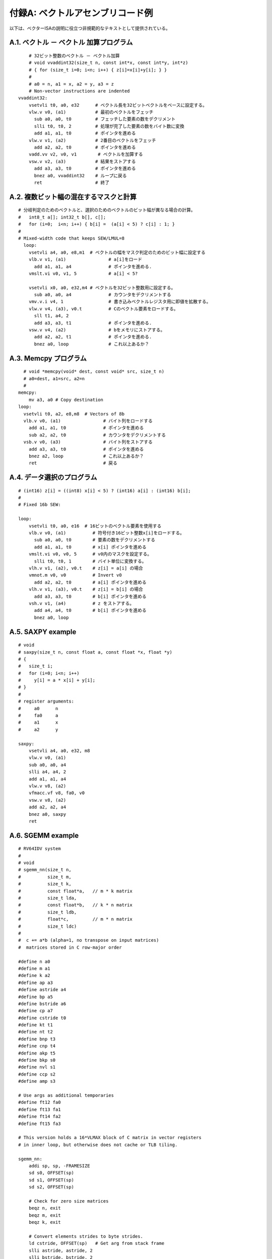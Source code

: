 付録A: ベクトルアセンブリコード例
---------------------------------

以下は、ベクターISAの説明に役立つ非規範的なテキストとして提供されている。

A.1. ベクトル － ベクトル 加算プログラム
~~~~~~~~~~~~~~~~~~~~~~~~~~~~~~~~~~~~~~~~

::

       # 32ビット整数のベクトル － ベクトル加算
       # void vvaddint32(size_t n, const int*x, const int*y, int*z)
       # { for (size_t i=0; i<n; i++) { z[i]=x[i]+y[i]; } }
       #
       # a0 = n, a1 = x, a2 = y, a3 = z
       # Non-vector instructions are indented
   vvaddint32:
       vsetvli t0, a0, e32      # ベクトル長を32ビットベクトルをベースに設定する。
       vlw.v v0, (a1)           # 最初のベクトルをフェッチ
         sub a0, a0, t0         # フェッチした要素の数をデクリメント
         slli t0, t0, 2         # 処理が完了した要素の数をバイト数に変換
         add a1, a1, t0         # ポインタを進める
       vlw.v v1, (a2)           # 2番目のベクトルをフェッチ
         add a2, a2, t0         # ポインタを進める
       vadd.vv v2, v0, v1        # ベクトルを加算する
       vsw.v v2, (a3)           # 結果をストアする
         add a3, a3, t0         # ポインタを進める
         bnez a0, vvaddint32    # ループに戻る
         ret                    # 終了

A.2. 複数ビット幅の混在するマスクと計算
~~~~~~~~~~~~~~~~~~~~~~~~~~~~~~~~~~~~~~~

::

   # 分岐判定のためのベクトルと、選択のためのベクトルのビット幅が異なる場合の計算。
   #   int8_t a[]; int32_t b[], c[];
   #   for (i=0;  i<n; i++) { b[i] =  (a[i] < 5) ? c[i] : 1; }
   #
   # Mixed-width code that keeps SEW/LMUL=8
     loop:
       vsetvli a4, a0, e8,m1  # ベクトルの幅をマスク判定のためのビット幅に設定する
       vlb.v v1, (a1)                # a[i]をロード
         add a1, a1, a4              # ポインタを進める.
       vmslt.vi v0, v1, 5            # a[i] < 5?

       vsetvli x0, a0, e32,m4 # ベクトルを32ビット整数用に設定する。
         sub a0, a0, a4              # カウンタをデクリメントする
       vmv.v.i v4, 1                 # 書き込みベクトルレジスタ用に即値を拡散する。
       vlw.v v4, (a3), v0.t          # Cのベクトル要素をロードする。
         sll t1, a4, 2
         add a3, a3, t1              # ポインタを進める.
       vsw.v v4, (a2)                # bをメモリにストアする。
         add a2, a2, t1              # ポインタを進める.
         bnez a0, loop               # これ以上あるか？

A.3. Memcpy プログラム
~~~~~~~~~~~~~~~~~~~~~~

::

       # void *memcpy(void* dest, const void* src, size_t n)
       # a0=dest, a1=src, a2=n
       #
     memcpy:
         mv a3, a0 # Copy destination
     loop:
       vsetvli t0, a2, e8,m8  # Vectors of 8b
       vlb.v v0, (a1)                # バイト列をロードする
         add a1, a1, t0              # ポインタを進める
         sub a2, a2, t0              # カウンタをデクリメントする
       vsb.v v0, (a3)                # バイト列をストアする
         add a3, a3, t0              # ポインタを進める
         bnez a2, loop               # これ以上あるか？
         ret                         # 戻る

A.4. データ選択のプログラム
~~~~~~~~~~~~~~~~~~~~~~~~~~~

::

   # (int16) z[i] = ((int8) x[i] < 5) ? (int16) a[i] : (int16) b[i];
   #
   # Fixed 16b SEW:

   loop:
       vsetvli t0, a0, e16  # 16ビットのベクトル要素を使用する
       vlb.v v0, (a1)          # 符号付き16ビット整数x[i]をロードする。
         sub a0, a0, t0        # 要素の数をデクリメントする
         add a1, a1, t0        # x[i] ポインタを進める
       vmslt.vi v0, v0, 5      # v0内のマスクを設定する。
         slli t0, t0, 1        # バイト単位に変換する。
       vlh.v v1, (a2), v0.t    # z[i] = a[i] の場合
       vmnot.m v0, v0          # Invert v0
         add a2, a2, t0        # a[i] ポインタを進める
       vlh.v v1, (a3), v0.t    # z[i] = b[i] の場合
         add a3, a3, t0        # b[i] ポインタを進める
       vsh.v v1, (a4)          # z をストアする。
         add a4, a4, t0        # b[i] ポインタを進める
         bnez a0, loop

A.5. SAXPY example
~~~~~~~~~~~~~~~~~~

::

   # void
   # saxpy(size_t n, const float a, const float *x, float *y)
   # {
   #   size_t i;
   #   for (i=0; i<n; i++)
   #     y[i] = a * x[i] + y[i];
   # }
   #
   # register arguments:
   #     a0      n
   #     fa0     a
   #     a1      x
   #     a2      y

   saxpy:
       vsetvli a4, a0, e32, m8
       vlw.v v0, (a1)
       sub a0, a0, a4
       slli a4, a4, 2
       add a1, a1, a4
       vlw.v v8, (a2)
       vfmacc.vf v8, fa0, v0
       vsw.v v8, (a2)
       add a2, a2, a4
       bnez a0, saxpy
       ret

A.6. SGEMM example
~~~~~~~~~~~~~~~~~~

::

   # RV64IDV system
   #
   # void
   # sgemm_nn(size_t n,
   #          size_t m,
   #          size_t k,
   #          const float*a,   // m * k matrix
   #          size_t lda,
   #          const float*b,   // k * n matrix
   #          size_t ldb,
   #          float*c,         // m * n matrix
   #          size_t ldc)
   #
   #  c += a*b (alpha=1, no transpose on input matrices)
   #  matrices stored in C row-major order

   #define n a0
   #define m a1
   #define k a2
   #define ap a3
   #define astride a4
   #define bp a5
   #define bstride a6
   #define cp a7
   #define cstride t0
   #define kt t1
   #define nt t2
   #define bnp t3
   #define cnp t4
   #define akp t5
   #define bkp s0
   #define nvl s1
   #define ccp s2
   #define amp s3

   # Use args as additional temporaries
   #define ft12 fa0
   #define ft13 fa1
   #define ft14 fa2
   #define ft15 fa3

   # This version holds a 16*VLMAX block of C matrix in vector registers
   # in inner loop, but otherwise does not cache or TLB tiling.

   sgemm_nn:
       addi sp, sp, -FRAMESIZE
       sd s0, OFFSET(sp)
       sd s1, OFFSET(sp)
       sd s2, OFFSET(sp)

       # Check for zero size matrices
       beqz n, exit
       beqz m, exit
       beqz k, exit

       # Convert elements strides to byte strides.
       ld cstride, OFFSET(sp)   # Get arg from stack frame
       slli astride, astride, 2
       slli bstride, bstride, 2
       slli cstride, cstride, 2

       slti t6, m, 16
       bnez t6, end_rows

   c_row_loop: # Loop across rows of C blocks

       mv nt, n  # Initialize n counter for next row of C blocks

       mv bnp, bp # Initialize B n-loop pointer to start
       mv cnp, cp # Initialize C n-loop pointer

   c_col_loop: # Loop across one row of C blocks
       vsetvli nvl, nt, e32  # 32-bit vectors, LMUL=1

       mv akp, ap   # reset pointer into A to beginning
       mv bkp, bnp # step to next column in B matrix

       # Initalize current C submatrix block from memory.
       vlw.v  v0, (cnp); add ccp, cnp, cstride;
       vlw.v  v1, (ccp); add ccp, ccp, cstride;
       vlw.v  v2, (ccp); add ccp, ccp, cstride;
       vlw.v  v3, (ccp); add ccp, ccp, cstride;
       vlw.v  v4, (ccp); add ccp, ccp, cstride;
       vlw.v  v5, (ccp); add ccp, ccp, cstride;
       vlw.v  v6, (ccp); add ccp, ccp, cstride;
       vlw.v  v7, (ccp); add ccp, ccp, cstride;
       vlw.v  v8, (ccp); add ccp, ccp, cstride;
       vlw.v  v9, (ccp); add ccp, ccp, cstride;
       vlw.v v10, (ccp); add ccp, ccp, cstride;
       vlw.v v11, (ccp); add ccp, ccp, cstride;
       vlw.v v12, (ccp); add ccp, ccp, cstride;
       vlw.v v13, (ccp); add ccp, ccp, cstride;
       vlw.v v14, (ccp); add ccp, ccp, cstride;
       vlw.v v15, (ccp)


       mv kt, k # Initialize inner loop counter

       # Inner loop scheduled assuming 4-clock occupancy of vfmacc instruction and single-issue pipeline
       # Software pipeline loads
       flw ft0, (akp); add amp, akp, astride;
       flw ft1, (amp); add amp, amp, astride;
       flw ft2, (amp); add amp, amp, astride;
       flw ft3, (amp); add amp, amp, astride;
       # Get vector from B matrix
       vlw.v v16, (bkp)

       # Loop on inner dimension for current C block
    k_loop:
       vfmacc.vf v0, ft0, v16
       add bkp, bkp, bstride
       flw ft4, (amp)
       add amp, amp, astride
       vfmacc.vf v1, ft1, v16
       addi kt, kt, -1    # Decrement k counter
       flw ft5, (amp)
       add amp, amp, astride
       vfmacc.vf v2, ft2, v16
       flw ft6, (amp)
       add amp, amp, astride
       flw ft7, (amp)
       vfmacc.vf v3, ft3, v16
       add amp, amp, astride
       flw ft8, (amp)
       add amp, amp, astride
       vfmacc.vf v4, ft4, v16
       flw ft9, (amp)
       add amp, amp, astride
       vfmacc.vf v5, ft5, v16
       flw ft10, (amp)
       add amp, amp, astride
       vfmacc.vf v6, ft6, v16
       flw ft11, (amp)
       add amp, amp, astride
       vfmacc.vf v7, ft7, v16
       flw ft12, (amp)
       add amp, amp, astride
       vfmacc.vf v8, ft8, v16
       flw ft13, (amp)
       add amp, amp, astride
       vfmacc.vf v9, ft9, v16
       flw ft14, (amp)
       add amp, amp, astride
       vfmacc.vf v10, ft10, v16
       flw ft15, (amp)
       add amp, amp, astride
       addi akp, akp, 4            # Move to next column of a
       vfmacc.vf v11, ft11, v16
       beqz kt, 1f                 # Don't load past end of matrix
       flw ft0, (akp)
       add amp, akp, astride
   1:  vfmacc.vf v12, ft12, v16
       beqz kt, 1f
       flw ft1, (amp)
       add amp, amp, astride
   1:  vfmacc.vf v13, ft13, v16
       beqz kt, 1f
       flw ft2, (amp)
       add amp, amp, astride
   1:  vfmacc.vf v14, ft14, v16
       beqz kt, 1f                 # Exit out of loop
       flw ft3, (amp)
       add amp, amp, astride
       vfmacc.vf v15, ft15, v16
       vlw.v v16, (bkp)            # Get next vector from B matrix, overlap loads with jump stalls
       j k_loop

   1:  vfmacc.vf v15, ft15, v16

       # Save C matrix block back to memory
       vsw.v  v0, (cnp); add ccp, cnp, cstride;
       vsw.v  v1, (ccp); add ccp, ccp, cstride;
       vsw.v  v2, (ccp); add ccp, ccp, cstride;
       vsw.v  v3, (ccp); add ccp, ccp, cstride;
       vsw.v  v4, (ccp); add ccp, ccp, cstride;
       vsw.v  v5, (ccp); add ccp, ccp, cstride;
       vsw.v  v6, (ccp); add ccp, ccp, cstride;
       vsw.v  v7, (ccp); add ccp, ccp, cstride;
       vsw.v  v8, (ccp); add ccp, ccp, cstride;
       vsw.v  v9, (ccp); add ccp, ccp, cstride;
       vsw.v v10, (ccp); add ccp, ccp, cstride;
       vsw.v v11, (ccp); add ccp, ccp, cstride;
       vsw.v v12, (ccp); add ccp, ccp, cstride;
       vsw.v v13, (ccp); add ccp, ccp, cstride;
       vsw.v v14, (ccp); add ccp, ccp, cstride;
       vsw.v v15, (ccp)

       # Following tail instructions should be scheduled earlier in free slots during C block save.
       # Leaving here for clarity.

       # ポインタを進めるs for loop across blocks in one row
       slli t6, nvl, 2
       add cnp, cnp, t6                         # Move C block pointer over
       add bnp, bnp, t6                         # Move B block pointer over
       sub nt, nt, nvl                          # 要素の数をデクリメントする in n dimension
       bnez nt, c_col_loop                      # Any more to do?

       # Move to next set of rows
       addi m, m, -16  # Did 16 rows above
       slli t6, astride, 4  # Multiply astride by 16
       add ap, ap, t6         # Move A matrix pointer down 16 rows
       slli t6, cstride, 4  # Multiply cstride by 16
       add cp, cp, t6         # Move C matrix pointer down 16 rows

       slti t6, m, 16
       beqz t6, c_row_loop

       # Handle end of matrix with fewer than 16 rows.
       # Can use smaller versions of above decreasing in powers-of-2 depending on code-size concerns.
   end_rows:
       # Not done.

   exit:
       ld s0, OFFSET(sp)
       ld s1, OFFSET(sp)
       ld s2, OFFSET(sp)
       addi sp, sp, FRAMESIZE
       ret
